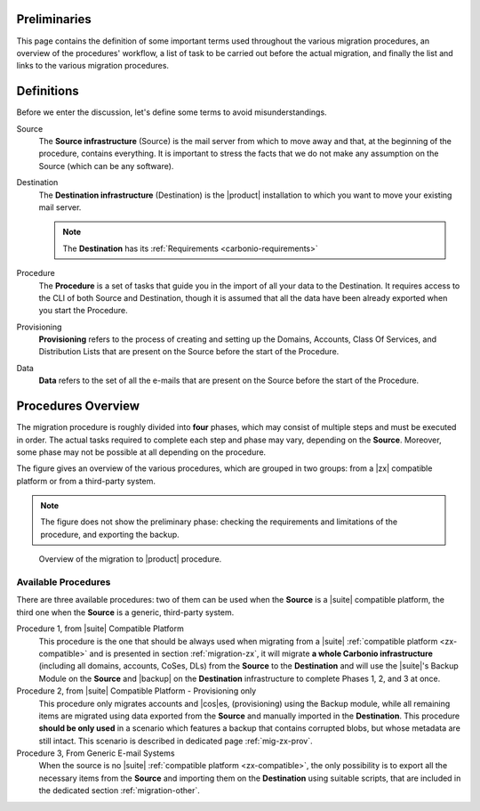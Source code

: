 Preliminaries
=============

This page contains the definition of some important terms used
throughout the various migration procedures, an overview of the
procedures' workflow, a list of task to be carried out before the
actual migration, and finally the list and links to the various
migration procedures.

Definitions
===========

Before we enter the discussion, let's define some terms to avoid
misunderstandings.

Source
  The **Source infrastructure** (Source) is the mail server from which
  to move away and that, at the beginning of the procedure, contains
  everything. It is important to stress the facts that we do not make
  any assumption on the Source (which can be any software).

Destination
  The **Destination infrastructure** (Destination) is the |product|
  installation to which you want to move your existing mail server.

  .. note:: The **Destination** has its :ref:`Requirements <carbonio-requirements>`  

Procedure
  The **Procedure** is a set of tasks that guide you in the import of
  all your data to the Destination. It requires access to the CLI of
  both Source and Destination, though it is assumed that all the data
  have been already exported when you start the Procedure.

Provisioning
  **Provisioning** refers to the process of creating and setting up the
  Domains, Accounts, Class Of Services, and Distribution Lists that are
  present on the Source before the start of the Procedure.

Data
  **Data** refers to the set of all the e-mails that are present on
  the Source before the start of the Procedure.

Procedures Overview
===================

The migration procedure is roughly divided into **four** phases, which
may consist of multiple steps and must be executed in order. The
actual tasks required to complete each step and phase may vary,
depending on the **Source**. Moreover, some phase may not be possible
at all depending on the procedure.

.. grid:: 1 1 2 2
   :gutter: 2

   .. grid-item-card:: Phase 1, Provisioning
      :columns: 6

      In this phase, we deal with tasks that create the domains,
      users, and |cos|\es.
      
      * Import of Domains and User Accounts
      * Import of Distribution Lists
      * Import of Classes Of Services (optional) 

   .. grid-item-card:: Phase 2, Data
      :columns: 6

      After the provisioning has been completed, we process the actual
      data:
      
      * Import of E-mails
      * Import of Appointments
      * Import of Contacts
    
   .. grid-item-card:: Phase 3, Shares
      :columns: 6

      After Provisioning and Data, our attention goes to the Shared
      items.
      
   .. grid-item-card:: Phase 4, |file|
      :columns: 6

      In the last phase, we import Zextras Drive items into |file|.

The figure gives an overview of the
various procedures, which are grouped in two groups: from a
|zx| compatible platform or from a third-party system. 

.. note:: The figure does not show the preliminary phase: checking the
   requirements and limitations of the procedure, and exporting the backup.

.. figure:: /img/migration.png
   :width: 99%

   Overview of the migration to |product| procedure.

Available Procedures
--------------------

There are three available procedures: two of them can be used when the
**Source** is a |suite| compatible platform, the third one when  the
**Source** is a generic, third-party system.

.. _zx-compatible:

.. card:: Definition of |suite| compatible platform

   In the context of the migration procedure, we define
   **Zextras Suite compatible platform** a **Source** system equipped with
   any of this software combination:
   
   * Zimbra OSE 8.8.15 + |suite| (latest release)
   * Zimbra OSE 9.0 (built by |zx|) + |suite| (latest release)
   * Zimbra Network Edition 8.8.15  (with NG modules)
   * Zimbra Network Edition 9.0  (with NG modules)

Procedure 1, from |suite| Compatible Platform
   This procedure is the one that should be always used when migrating
   from a |suite| :ref:`compatible platform <zx-compatible>` and is
   presented in section :ref:`migration-zx`, it will migrate **a whole
   Carbonio infrastructure** (including all domains, accounts, CoSes,
   DLs) from the **Source** to the **Destination** and will use the
   |suite|\'s Backup Module on the **Source** and |backup| on the
   **Destination** infrastructure to complete Phases 1, 2, and 3 at
   once.

Procedure 2, from |suite| Compatible Platform - Provisioning only
   This procedure only migrates accounts and |cos|\es, (provisioning)
   using the Backup module, while all remaining items are migrated
   using data exported from the **Source** and manually imported in
   the **Destination**. This procedure **should be only used** in a
   scenario which features a backup that contains corrupted blobs, but
   whose metadata are still intact. This scenario is described in
   dedicated page :ref:`mig-zx-prov`.

Procedure 3, From Generic E-mail Systems
   When the source is no |suite| :ref:`compatible platform
   <zx-compatible>`, the only possibility is to export all the
   necessary items from the **Source** and importing them on the
   **Destination** using suitable scripts, that are included in the
   dedicated section :ref:`migration-other`.

